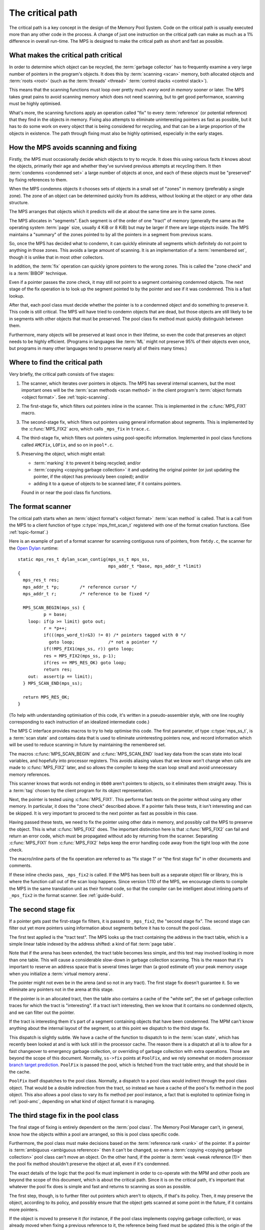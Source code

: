 .. Sources:

    `<https://info.ravenbrook.com/project/mps/master/design/critical-path.txt>`_

.. _topic-critical:

The critical path
=================

The critical path is a key concept in the design of the Memory Pool
System. Code on the critical path is usually executed more than any
other code in the process. A change of just one instruction on the
critical path can make as much as a 1% difference in overall run-time.
The MPS is designed to make the critical path as short and fast as
possible.


What makes the critical path critical
-------------------------------------

In order to determine which object can be recycled, the :term:`garbage
collector` has to frequently examine a very large number of pointers
in the program's objects. It does this by :term:`scanning <scan>`
memory, both allocated objects and :term:`roots <root>` (such as the
:term:`threads' <thread>` :term:`control stacks <control stack>`).

This means that the scanning functions must loop over pretty much
*every word in memory* sooner or later. The MPS takes great pains to
avoid scanning memory which does not need scanning, but to get good
performance, scanning must be highly optimised.

What's more, the scanning functions apply an operation called "fix" to
every :term:`reference` (or potential reference) that they find in the
objects in memory. Fixing also attempts to eliminate uninteresting
pointers as fast as possible, but it has to do some work on every
object that is being considered for recycling, and that can be a large
proportion of the objects in existence. The path through fixing must
also be highly optimised, especially in the early stages.


How the MPS avoids scanning and fixing
--------------------------------------

Firstly, the MPS must occasionally decide which objects to try to
recycle. It does this using various facts it knows about the objects,
primarily their age and whether they've survived previous attempts at
recycling them. It then :term:`condemns <condemned set>` a large
number of objects at once, and each of these objects must be
"preserved" by fixing references to them.

When the MPS condemns objects it chooses sets of objects in a small
set of "zones" in memory (preferably a single zone). The zone of an
object can be determined quickly from its address, without looking at
the object or any other data structure.

The MPS arranges that objects which it predicts will die at about the
same time are in the same zones.

The MPS allocates in "segments". Each segment is of the order of one
"tract" of memory (generally the same as the operating system
:term:`page` size, usually 4 KiB or 8 KiB) but may be larger if there
are large objects inside. The MPS maintains a "summary" of the zones
pointed to by all the pointers in a segment from previous scans.

So, once the MPS has decided what to condemn, it can quickly eliminate
all segments which definitely do not point to anything in those zones.
This avoids a large amount of scanning. It is an implementation of a
:term:`remembered set`, though it is unlike that in most other
collectors.

In addition, the :term:`fix` operation can quickly ignore pointers to
the wrong zones. This is called the "zone check" and is a
:term:`BIBOP` technique.

Even if a pointer passes the zone check, it may still not point to a
segment containing condemned objects. The next stage of the fix
operation is to look up the segment pointed to by the pointer and see
if it was condemned. This is a fast lookup.

After that, each pool class must decide whether the pointer is to a
condemned object and do something to preserve it. This code is still
critical. The MPS will have tried to condemn objects that are dead,
but those objects are still likely to be in segments with other
objects that must be preserved. The pool class fix method must quickly
distinguish between them.

Furthermore, many objects will be preserved at least once in their
lifetime, so even the code that preserves an object needs to be highly
efficient. (Programs in languages like :term:`ML` might not preserve
95% of their objects even once, but programs in many other languages
tend to preserve nearly all of theirs many times.)


Where to find the critical path
-------------------------------

Very briefly, the critical path consists of five stages:

1. The scanner, which iterates over pointers in objects. The MPS has
   several internal scanners, but the most important ones will be the
   :term:`scan methods <scan method>` in the client program's
   :term:`object formats <object format>`. See :ref:`topic-scanning`.

2. The first-stage fix, which filters out pointers inline in the
   scanner. This is implemented in the :c:func:`MPS_FIX1` macro.

3. The second-stage fix, which filters out pointers using general
   information about segments. This is implemented by the
   :c:func:`MPS_FIX2` acro, which calls ``_mps_fix`` in ``trace.c``.

4. The third-stage fix, which filters out pointers using pool-specific
   information. Implemented in pool class functions called ``AMCFix``,
   ``LOFix``, and so on in ``pool*.c``.

5. Preserving the object, which might entail:

   * :term:`marking` it to prevent it being recycled; and/or

   * :term:`copying <copying garbage collection>` it and updating the
     original pointer (or just updating the pointer, if the object has
     previously been copied); and/or

   * adding it to a queue of objects to be scanned later, if it
     contains pointers.

   Found in or near the pool class fix functions.


The format scanner
------------------

The critical path starts when an :term:`object format's <object
format>` :term:`scan method` is called. That is a call from the MPS to
a client function of type :c:type:`mps_fmt_scan_t` registered with one
of the format creation functions. (See :ref:`topic-format`.)

Here is an example of part of a format scanner for scanning contiguous
runs of pointers, from ``fmtdy.c``, the scanner for the `Open Dylan
<http://opendylan.org/>`_ runtime::

    static mps_res_t dylan_scan_contig(mps_ss_t mps_ss,
                                       mps_addr_t *base, mps_addr_t *limit)
    {
      mps_res_t res;
      mps_addr_t *p;        /* reference cursor */
      mps_addr_t r;         /* reference to be fixed */
    
      MPS_SCAN_BEGIN(mps_ss) {
              p = base;
        loop: if(p >= limit) goto out;
              r = *p++;
              if(((mps_word_t)r&3) != 0) /* pointers tagged with 0 */
                goto loop;             /* not a pointer */
              if(!MPS_FIX1(mps_ss, r)) goto loop;
              res = MPS_FIX2(mps_ss, p-1);
              if(res == MPS_RES_OK) goto loop;
              return res;
        out:  assert(p == limit);
      } MPS_SCAN_END(mps_ss);
    
      return MPS_RES_OK;
    }

(To help with understanding optimisation of this code, it's written in a
pseudo-assembler style, with one line roughly corresponding to each
instruction of an idealized intermediate code.)

The MPS C interface provides macros to try to help optimise this code.
The first parameter, of type :c:type:`mps_ss_t`, is a :term:`scan
state` and contains data that is used to eliminate uninteresting
pointers now, and record information which will be used to reduce
scanning in future by maintaining the remembered set.

The macros :c:func:`MPS_SCAN_BEGIN` and :c:func:`MPS_SCAN_END` load
key data from the scan state into local variables, and hopefully into
processor registers. This avoids aliasing values that we know won't
change when calls are made to :c:func:`MPS_FIX2` later, and so allows
the compiler to keep the scan loop small and avoid unnecessary memory
references.

This scanner knows that words not ending in ``0b00`` aren't pointers
to objects, so it eliminates them straight away. This is a :term:`tag`
chosen by the client program for its object representation.

Next, the pointer is tested using :c:func:`MPS_FIX1`. This performs
fast tests on the pointer without using any other memory. In
particular, it does the "zone check" described above. If a pointer
fails these tests, it isn't interesting and can be skipped. It is very
important to proceed to the next pointer as fast as possible in this
case.

Having passed these tests, we need to fix the pointer using other data
in memory, and possibly call the MPS to preserve the object. This is
what :c:func:`MPS_FIX2` does. The important distinction here is that
:c:func:`MPS_FIX2` can fail and return an error code, which must be
propagated without ado by returning from the scanner. Separating
:c:func:`MPS_FIX1` from :c:func:`MPS_FIX2` helps keep the error
handling code away from the tight loop with the zone check.

The macro/inline parts of the fix operation are referred to as "fix
stage 1" or "the first stage fix" in other documents and comments.

If these inline checks pass, ``_mps_fix2`` is called. If the MPS has
been built as a separate object file or library, this is where the
function call out of the scan loop happens. Since version 1.110 of the
MPS, we encourage clients to compile the MPS in the same translation
unit as their format code, so that the compiler can be intelligent
about inlining parts of ``_mps_fix2`` in the format scanner. See :ref:`guide-build`.


The second stage fix
--------------------

If a pointer gets past the first-stage fix filters, it is passed to
``_mps_fix2``, the "second stage fix". The second stage can filter out
yet more pointers using information about segments before it has to
consult the pool class.

The first test applied is the "tract test". The MPS looks up the tract
containing the address in the tract table, which is a simple linear
table indexed by the address shifted: a kind of flat :term:`page
table`.

Note that if the arena has been extended, the tract table becomes less
simple, and this test may involved looking in more than one table.
This will cause a considerable slow-down in garbage collection
scanning. This is the reason that it's important to reserve an address
space that is several times larger than (a good estimate of) your peak
memory usage when you initialize a :term:`virtual memory arena`.

The pointer might not even be in the arena (and so not in any tract).
The first stage fix doesn't guarantee it. So we eliminate any pointers
not in the arena at this stage.

If the pointer is in an allocated tract, then the table also contains
a cache of the "white set", the set of garbage collection traces for
which the tract is "interesting". If a tract isn't interesting, then
we know that it contains no condemned objects, and we can filter out
the pointer.

If the tract is interesting them it's part of a segment containing
objects that have been condemned. The MPM can't know anything about
the internal layout of the segment, so at this point we dispatch to
the third stage fix.

This dispatch is slightly subtle. We have a cache of the function to
dispatch to in the :term:`scan state`, which has recently been looked
at and is with luck still in the processor cache. The reason there is
a dispatch at all is to allow for a fast changeover to emergency
garbage collection, or overriding of garbage collection with extra
operations. Those are beyond the scope of this document. Normally,
``ss->fix`` points at ``PoolFix``, and we rely somewhat on modern
processor `branch target prediction
<https://en.wikipedia.org/wiki/Branch_target_predictor>`_. ``PoolFix``
is passed the pool, which is fetched from the tract table entry, and
that should be in the cache.

``PoolFix`` itself dispatches to the pool class. Normally, a dispatch
to a pool class would indirect through the pool class object. That
would be a double indirection from the tract, so instead we have a
cache of the pool's fix method in the pool object. This also allows a
pool class to vary its fix method per pool instance, a fact that is
exploited to optimize fixing in :ref:`pool-amc`, depending on what
kind of object format it is managing.


The third stage fix in the pool class
-------------------------------------

The final stage of fixing is entirely dependent on the :term:`pool
class`. The Memory Pool Manager can't, in general, know how the
objects within a pool are arranged, so this is pool class specific
code.

Furthermore, the pool class must make decisions based on the
:term:`reference rank <rank>` of the pointer. If a pointer is
:term:`ambiguous <ambiguous reference>` then it can't be changed, so
even a :term:`copying <copying garbage collection>` pool class can't
move an object. On the other hand, if the pointer is :term:`weak <weak
reference (1)>` then the pool fix method shouldn't preserve the object
at all, even if it's condemned.

The exact details of the logic that the pool fix must implement in
order to co-operate with the MPM and other pools are beyond the scope
of this document, which is about the critical path. Since it is on the
critical path, it's important that whatever the pool fix does is
simple and fast and returns to scanning as soon as possible.

The first step, though, is to further filter out pointers which aren't
to objects, if that's its policy. Then, it may preserve the object,
according to its policy, and possibly ensure that the object gets
scanned at some point in the future, if it contains more pointers.

If the object is moved to preserve it (for instance, if the pool class
implements copying garbage collection), or was already moved when
fixing a previous reference to it, the reference being fixed must be
updated (this is the origin of the term "fix").

As a simple example, ``LOFix`` is the pool fix method for the
:ref:`pool-lo` pool class. It implements a :term:`marking` garbage
collector, and does not have to worry about scanning preserved objects
because it is used to store objects that don't contain pointers. (It
is used in compiler run-time systems to store binary data such as
character strings, thus avoiding any scanning, decoding, or remembered
set overhead for them.)

``LOFix`` filters any ambiguous pointers that aren't aligned, since
they can't point to objects it allocated. Otherwise it subtracts the
segment base address and shifts the result to get an index into a mark
bit table. If the object wasn't marked and the pointer is weak, then
it sets the pointer to zero, since the object is about to be recycled.
Otherwise, the mark bit is set, which preserves the object from
recycling when ``LOReclaim`` is called later on. ``LOFix`` illustrates
about the minimum and most efficient thing a pool fix method can do.


Other considerations
--------------------

So far this document has described the ways in which the garbage
collector is designed around optimising the critical path. There are a
few other things that the MPS does that are important.

Firstly, inlining is very important. The first stage fix is inlined
into the format scanner by being implemented in macros in ``mps.h``.
And to get even better inlining, we recommend that the whole MPS is
compiled in a single translation unit with the client format and that
strong global optimisation is applied. See :ref:`guide-build`.

Secondly, we are very careful with code annotations on the critical
path. Assertions, statistics, and telemetry are all disabled on the
critical path in :term:`hot` (production) builds. (In fact, it's
because the critical path is critical that we can afford to leave
annotations switched on elsewhere.)

Last, but by no means least, we pay a lot of brainpower and
measurement to the critical path, and are very very careful about
changing it. Code review around the critical path is especially
vigilant.

And we write long documents about it.
